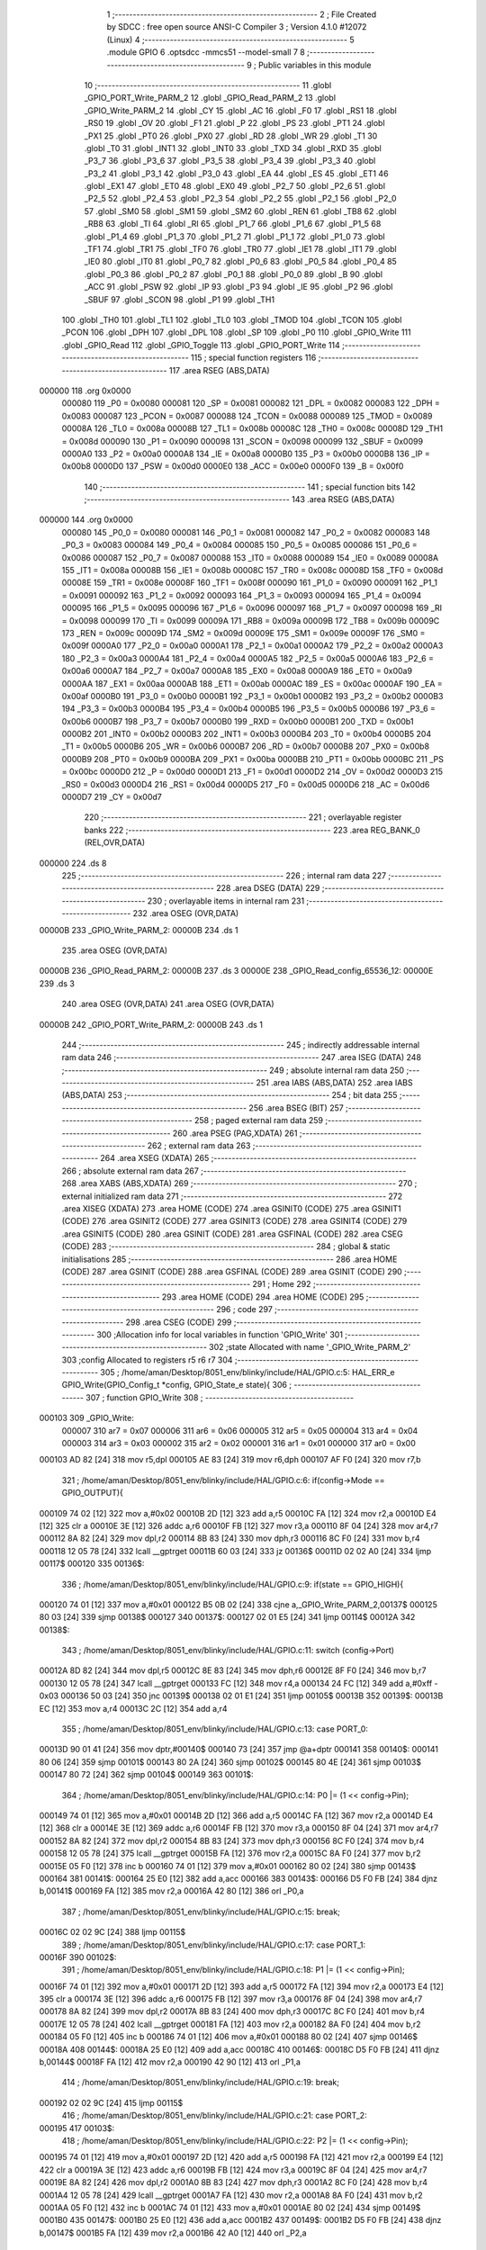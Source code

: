                                       1 ;--------------------------------------------------------
                                      2 ; File Created by SDCC : free open source ANSI-C Compiler
                                      3 ; Version 4.1.0 #12072 (Linux)
                                      4 ;--------------------------------------------------------
                                      5 	.module GPIO
                                      6 	.optsdcc -mmcs51 --model-small
                                      7 	
                                      8 ;--------------------------------------------------------
                                      9 ; Public variables in this module
                                     10 ;--------------------------------------------------------
                                     11 	.globl _GPIO_PORT_Write_PARM_2
                                     12 	.globl _GPIO_Read_PARM_2
                                     13 	.globl _GPIO_Write_PARM_2
                                     14 	.globl _CY
                                     15 	.globl _AC
                                     16 	.globl _F0
                                     17 	.globl _RS1
                                     18 	.globl _RS0
                                     19 	.globl _OV
                                     20 	.globl _F1
                                     21 	.globl _P
                                     22 	.globl _PS
                                     23 	.globl _PT1
                                     24 	.globl _PX1
                                     25 	.globl _PT0
                                     26 	.globl _PX0
                                     27 	.globl _RD
                                     28 	.globl _WR
                                     29 	.globl _T1
                                     30 	.globl _T0
                                     31 	.globl _INT1
                                     32 	.globl _INT0
                                     33 	.globl _TXD
                                     34 	.globl _RXD
                                     35 	.globl _P3_7
                                     36 	.globl _P3_6
                                     37 	.globl _P3_5
                                     38 	.globl _P3_4
                                     39 	.globl _P3_3
                                     40 	.globl _P3_2
                                     41 	.globl _P3_1
                                     42 	.globl _P3_0
                                     43 	.globl _EA
                                     44 	.globl _ES
                                     45 	.globl _ET1
                                     46 	.globl _EX1
                                     47 	.globl _ET0
                                     48 	.globl _EX0
                                     49 	.globl _P2_7
                                     50 	.globl _P2_6
                                     51 	.globl _P2_5
                                     52 	.globl _P2_4
                                     53 	.globl _P2_3
                                     54 	.globl _P2_2
                                     55 	.globl _P2_1
                                     56 	.globl _P2_0
                                     57 	.globl _SM0
                                     58 	.globl _SM1
                                     59 	.globl _SM2
                                     60 	.globl _REN
                                     61 	.globl _TB8
                                     62 	.globl _RB8
                                     63 	.globl _TI
                                     64 	.globl _RI
                                     65 	.globl _P1_7
                                     66 	.globl _P1_6
                                     67 	.globl _P1_5
                                     68 	.globl _P1_4
                                     69 	.globl _P1_3
                                     70 	.globl _P1_2
                                     71 	.globl _P1_1
                                     72 	.globl _P1_0
                                     73 	.globl _TF1
                                     74 	.globl _TR1
                                     75 	.globl _TF0
                                     76 	.globl _TR0
                                     77 	.globl _IE1
                                     78 	.globl _IT1
                                     79 	.globl _IE0
                                     80 	.globl _IT0
                                     81 	.globl _P0_7
                                     82 	.globl _P0_6
                                     83 	.globl _P0_5
                                     84 	.globl _P0_4
                                     85 	.globl _P0_3
                                     86 	.globl _P0_2
                                     87 	.globl _P0_1
                                     88 	.globl _P0_0
                                     89 	.globl _B
                                     90 	.globl _ACC
                                     91 	.globl _PSW
                                     92 	.globl _IP
                                     93 	.globl _P3
                                     94 	.globl _IE
                                     95 	.globl _P2
                                     96 	.globl _SBUF
                                     97 	.globl _SCON
                                     98 	.globl _P1
                                     99 	.globl _TH1
                                    100 	.globl _TH0
                                    101 	.globl _TL1
                                    102 	.globl _TL0
                                    103 	.globl _TMOD
                                    104 	.globl _TCON
                                    105 	.globl _PCON
                                    106 	.globl _DPH
                                    107 	.globl _DPL
                                    108 	.globl _SP
                                    109 	.globl _P0
                                    110 	.globl _GPIO_Write
                                    111 	.globl _GPIO_Read
                                    112 	.globl _GPIO_Toggle
                                    113 	.globl _GPIO_PORT_Write
                                    114 ;--------------------------------------------------------
                                    115 ; special function registers
                                    116 ;--------------------------------------------------------
                                    117 	.area RSEG    (ABS,DATA)
      000000                        118 	.org 0x0000
                           000080   119 _P0	=	0x0080
                           000081   120 _SP	=	0x0081
                           000082   121 _DPL	=	0x0082
                           000083   122 _DPH	=	0x0083
                           000087   123 _PCON	=	0x0087
                           000088   124 _TCON	=	0x0088
                           000089   125 _TMOD	=	0x0089
                           00008A   126 _TL0	=	0x008a
                           00008B   127 _TL1	=	0x008b
                           00008C   128 _TH0	=	0x008c
                           00008D   129 _TH1	=	0x008d
                           000090   130 _P1	=	0x0090
                           000098   131 _SCON	=	0x0098
                           000099   132 _SBUF	=	0x0099
                           0000A0   133 _P2	=	0x00a0
                           0000A8   134 _IE	=	0x00a8
                           0000B0   135 _P3	=	0x00b0
                           0000B8   136 _IP	=	0x00b8
                           0000D0   137 _PSW	=	0x00d0
                           0000E0   138 _ACC	=	0x00e0
                           0000F0   139 _B	=	0x00f0
                                    140 ;--------------------------------------------------------
                                    141 ; special function bits
                                    142 ;--------------------------------------------------------
                                    143 	.area RSEG    (ABS,DATA)
      000000                        144 	.org 0x0000
                           000080   145 _P0_0	=	0x0080
                           000081   146 _P0_1	=	0x0081
                           000082   147 _P0_2	=	0x0082
                           000083   148 _P0_3	=	0x0083
                           000084   149 _P0_4	=	0x0084
                           000085   150 _P0_5	=	0x0085
                           000086   151 _P0_6	=	0x0086
                           000087   152 _P0_7	=	0x0087
                           000088   153 _IT0	=	0x0088
                           000089   154 _IE0	=	0x0089
                           00008A   155 _IT1	=	0x008a
                           00008B   156 _IE1	=	0x008b
                           00008C   157 _TR0	=	0x008c
                           00008D   158 _TF0	=	0x008d
                           00008E   159 _TR1	=	0x008e
                           00008F   160 _TF1	=	0x008f
                           000090   161 _P1_0	=	0x0090
                           000091   162 _P1_1	=	0x0091
                           000092   163 _P1_2	=	0x0092
                           000093   164 _P1_3	=	0x0093
                           000094   165 _P1_4	=	0x0094
                           000095   166 _P1_5	=	0x0095
                           000096   167 _P1_6	=	0x0096
                           000097   168 _P1_7	=	0x0097
                           000098   169 _RI	=	0x0098
                           000099   170 _TI	=	0x0099
                           00009A   171 _RB8	=	0x009a
                           00009B   172 _TB8	=	0x009b
                           00009C   173 _REN	=	0x009c
                           00009D   174 _SM2	=	0x009d
                           00009E   175 _SM1	=	0x009e
                           00009F   176 _SM0	=	0x009f
                           0000A0   177 _P2_0	=	0x00a0
                           0000A1   178 _P2_1	=	0x00a1
                           0000A2   179 _P2_2	=	0x00a2
                           0000A3   180 _P2_3	=	0x00a3
                           0000A4   181 _P2_4	=	0x00a4
                           0000A5   182 _P2_5	=	0x00a5
                           0000A6   183 _P2_6	=	0x00a6
                           0000A7   184 _P2_7	=	0x00a7
                           0000A8   185 _EX0	=	0x00a8
                           0000A9   186 _ET0	=	0x00a9
                           0000AA   187 _EX1	=	0x00aa
                           0000AB   188 _ET1	=	0x00ab
                           0000AC   189 _ES	=	0x00ac
                           0000AF   190 _EA	=	0x00af
                           0000B0   191 _P3_0	=	0x00b0
                           0000B1   192 _P3_1	=	0x00b1
                           0000B2   193 _P3_2	=	0x00b2
                           0000B3   194 _P3_3	=	0x00b3
                           0000B4   195 _P3_4	=	0x00b4
                           0000B5   196 _P3_5	=	0x00b5
                           0000B6   197 _P3_6	=	0x00b6
                           0000B7   198 _P3_7	=	0x00b7
                           0000B0   199 _RXD	=	0x00b0
                           0000B1   200 _TXD	=	0x00b1
                           0000B2   201 _INT0	=	0x00b2
                           0000B3   202 _INT1	=	0x00b3
                           0000B4   203 _T0	=	0x00b4
                           0000B5   204 _T1	=	0x00b5
                           0000B6   205 _WR	=	0x00b6
                           0000B7   206 _RD	=	0x00b7
                           0000B8   207 _PX0	=	0x00b8
                           0000B9   208 _PT0	=	0x00b9
                           0000BA   209 _PX1	=	0x00ba
                           0000BB   210 _PT1	=	0x00bb
                           0000BC   211 _PS	=	0x00bc
                           0000D0   212 _P	=	0x00d0
                           0000D1   213 _F1	=	0x00d1
                           0000D2   214 _OV	=	0x00d2
                           0000D3   215 _RS0	=	0x00d3
                           0000D4   216 _RS1	=	0x00d4
                           0000D5   217 _F0	=	0x00d5
                           0000D6   218 _AC	=	0x00d6
                           0000D7   219 _CY	=	0x00d7
                                    220 ;--------------------------------------------------------
                                    221 ; overlayable register banks
                                    222 ;--------------------------------------------------------
                                    223 	.area REG_BANK_0	(REL,OVR,DATA)
      000000                        224 	.ds 8
                                    225 ;--------------------------------------------------------
                                    226 ; internal ram data
                                    227 ;--------------------------------------------------------
                                    228 	.area DSEG    (DATA)
                                    229 ;--------------------------------------------------------
                                    230 ; overlayable items in internal ram 
                                    231 ;--------------------------------------------------------
                                    232 	.area	OSEG    (OVR,DATA)
      00000B                        233 _GPIO_Write_PARM_2:
      00000B                        234 	.ds 1
                                    235 	.area	OSEG    (OVR,DATA)
      00000B                        236 _GPIO_Read_PARM_2:
      00000B                        237 	.ds 3
      00000E                        238 _GPIO_Read_config_65536_12:
      00000E                        239 	.ds 3
                                    240 	.area	OSEG    (OVR,DATA)
                                    241 	.area	OSEG    (OVR,DATA)
      00000B                        242 _GPIO_PORT_Write_PARM_2:
      00000B                        243 	.ds 1
                                    244 ;--------------------------------------------------------
                                    245 ; indirectly addressable internal ram data
                                    246 ;--------------------------------------------------------
                                    247 	.area ISEG    (DATA)
                                    248 ;--------------------------------------------------------
                                    249 ; absolute internal ram data
                                    250 ;--------------------------------------------------------
                                    251 	.area IABS    (ABS,DATA)
                                    252 	.area IABS    (ABS,DATA)
                                    253 ;--------------------------------------------------------
                                    254 ; bit data
                                    255 ;--------------------------------------------------------
                                    256 	.area BSEG    (BIT)
                                    257 ;--------------------------------------------------------
                                    258 ; paged external ram data
                                    259 ;--------------------------------------------------------
                                    260 	.area PSEG    (PAG,XDATA)
                                    261 ;--------------------------------------------------------
                                    262 ; external ram data
                                    263 ;--------------------------------------------------------
                                    264 	.area XSEG    (XDATA)
                                    265 ;--------------------------------------------------------
                                    266 ; absolute external ram data
                                    267 ;--------------------------------------------------------
                                    268 	.area XABS    (ABS,XDATA)
                                    269 ;--------------------------------------------------------
                                    270 ; external initialized ram data
                                    271 ;--------------------------------------------------------
                                    272 	.area XISEG   (XDATA)
                                    273 	.area HOME    (CODE)
                                    274 	.area GSINIT0 (CODE)
                                    275 	.area GSINIT1 (CODE)
                                    276 	.area GSINIT2 (CODE)
                                    277 	.area GSINIT3 (CODE)
                                    278 	.area GSINIT4 (CODE)
                                    279 	.area GSINIT5 (CODE)
                                    280 	.area GSINIT  (CODE)
                                    281 	.area GSFINAL (CODE)
                                    282 	.area CSEG    (CODE)
                                    283 ;--------------------------------------------------------
                                    284 ; global & static initialisations
                                    285 ;--------------------------------------------------------
                                    286 	.area HOME    (CODE)
                                    287 	.area GSINIT  (CODE)
                                    288 	.area GSFINAL (CODE)
                                    289 	.area GSINIT  (CODE)
                                    290 ;--------------------------------------------------------
                                    291 ; Home
                                    292 ;--------------------------------------------------------
                                    293 	.area HOME    (CODE)
                                    294 	.area HOME    (CODE)
                                    295 ;--------------------------------------------------------
                                    296 ; code
                                    297 ;--------------------------------------------------------
                                    298 	.area CSEG    (CODE)
                                    299 ;------------------------------------------------------------
                                    300 ;Allocation info for local variables in function 'GPIO_Write'
                                    301 ;------------------------------------------------------------
                                    302 ;state                     Allocated with name '_GPIO_Write_PARM_2'
                                    303 ;config                    Allocated to registers r5 r6 r7 
                                    304 ;------------------------------------------------------------
                                    305 ;	/home/aman/Desktop/8051_env/blinky/include/HAL/GPIO.c:5: HAL_ERR_e GPIO_Write(GPIO_Config_t *config, GPIO_State_e state){
                                    306 ;	-----------------------------------------
                                    307 ;	 function GPIO_Write
                                    308 ;	-----------------------------------------
      000103                        309 _GPIO_Write:
                           000007   310 	ar7 = 0x07
                           000006   311 	ar6 = 0x06
                           000005   312 	ar5 = 0x05
                           000004   313 	ar4 = 0x04
                           000003   314 	ar3 = 0x03
                           000002   315 	ar2 = 0x02
                           000001   316 	ar1 = 0x01
                           000000   317 	ar0 = 0x00
      000103 AD 82            [24]  318 	mov	r5,dpl
      000105 AE 83            [24]  319 	mov	r6,dph
      000107 AF F0            [24]  320 	mov	r7,b
                                    321 ;	/home/aman/Desktop/8051_env/blinky/include/HAL/GPIO.c:6: if(config->Mode == GPIO_OUTPUT){
      000109 74 02            [12]  322 	mov	a,#0x02
      00010B 2D               [12]  323 	add	a,r5
      00010C FA               [12]  324 	mov	r2,a
      00010D E4               [12]  325 	clr	a
      00010E 3E               [12]  326 	addc	a,r6
      00010F FB               [12]  327 	mov	r3,a
      000110 8F 04            [24]  328 	mov	ar4,r7
      000112 8A 82            [24]  329 	mov	dpl,r2
      000114 8B 83            [24]  330 	mov	dph,r3
      000116 8C F0            [24]  331 	mov	b,r4
      000118 12 05 78         [24]  332 	lcall	__gptrget
      00011B 60 03            [24]  333 	jz	00136$
      00011D 02 02 A0         [24]  334 	ljmp	00117$
      000120                        335 00136$:
                                    336 ;	/home/aman/Desktop/8051_env/blinky/include/HAL/GPIO.c:9: if(state == GPIO_HIGH){
      000120 74 01            [12]  337 	mov	a,#0x01
      000122 B5 0B 02         [24]  338 	cjne	a,_GPIO_Write_PARM_2,00137$
      000125 80 03            [24]  339 	sjmp	00138$
      000127                        340 00137$:
      000127 02 01 E5         [24]  341 	ljmp	00114$
      00012A                        342 00138$:
                                    343 ;	/home/aman/Desktop/8051_env/blinky/include/HAL/GPIO.c:11: switch (config->Port)
      00012A 8D 82            [24]  344 	mov	dpl,r5
      00012C 8E 83            [24]  345 	mov	dph,r6
      00012E 8F F0            [24]  346 	mov	b,r7
      000130 12 05 78         [24]  347 	lcall	__gptrget
      000133 FC               [12]  348 	mov  r4,a
      000134 24 FC            [12]  349 	add	a,#0xff - 0x03
      000136 50 03            [24]  350 	jnc	00139$
      000138 02 01 E1         [24]  351 	ljmp	00105$
      00013B                        352 00139$:
      00013B EC               [12]  353 	mov	a,r4
      00013C 2C               [12]  354 	add	a,r4
                                    355 ;	/home/aman/Desktop/8051_env/blinky/include/HAL/GPIO.c:13: case PORT_0:
      00013D 90 01 41         [24]  356 	mov	dptr,#00140$
      000140 73               [24]  357 	jmp	@a+dptr
      000141                        358 00140$:
      000141 80 06            [24]  359 	sjmp	00101$
      000143 80 2A            [24]  360 	sjmp	00102$
      000145 80 4E            [24]  361 	sjmp	00103$
      000147 80 72            [24]  362 	sjmp	00104$
      000149                        363 00101$:
                                    364 ;	/home/aman/Desktop/8051_env/blinky/include/HAL/GPIO.c:14: P0 |= (1 << config->Pin);
      000149 74 01            [12]  365 	mov	a,#0x01
      00014B 2D               [12]  366 	add	a,r5
      00014C FA               [12]  367 	mov	r2,a
      00014D E4               [12]  368 	clr	a
      00014E 3E               [12]  369 	addc	a,r6
      00014F FB               [12]  370 	mov	r3,a
      000150 8F 04            [24]  371 	mov	ar4,r7
      000152 8A 82            [24]  372 	mov	dpl,r2
      000154 8B 83            [24]  373 	mov	dph,r3
      000156 8C F0            [24]  374 	mov	b,r4
      000158 12 05 78         [24]  375 	lcall	__gptrget
      00015B FA               [12]  376 	mov	r2,a
      00015C 8A F0            [24]  377 	mov	b,r2
      00015E 05 F0            [12]  378 	inc	b
      000160 74 01            [12]  379 	mov	a,#0x01
      000162 80 02            [24]  380 	sjmp	00143$
      000164                        381 00141$:
      000164 25 E0            [12]  382 	add	a,acc
      000166                        383 00143$:
      000166 D5 F0 FB         [24]  384 	djnz	b,00141$
      000169 FA               [12]  385 	mov	r2,a
      00016A 42 80            [12]  386 	orl	_P0,a
                                    387 ;	/home/aman/Desktop/8051_env/blinky/include/HAL/GPIO.c:15: break;
      00016C 02 02 9C         [24]  388 	ljmp	00115$
                                    389 ;	/home/aman/Desktop/8051_env/blinky/include/HAL/GPIO.c:17: case PORT_1:
      00016F                        390 00102$:
                                    391 ;	/home/aman/Desktop/8051_env/blinky/include/HAL/GPIO.c:18: P1 |= (1 << config->Pin);
      00016F 74 01            [12]  392 	mov	a,#0x01
      000171 2D               [12]  393 	add	a,r5
      000172 FA               [12]  394 	mov	r2,a
      000173 E4               [12]  395 	clr	a
      000174 3E               [12]  396 	addc	a,r6
      000175 FB               [12]  397 	mov	r3,a
      000176 8F 04            [24]  398 	mov	ar4,r7
      000178 8A 82            [24]  399 	mov	dpl,r2
      00017A 8B 83            [24]  400 	mov	dph,r3
      00017C 8C F0            [24]  401 	mov	b,r4
      00017E 12 05 78         [24]  402 	lcall	__gptrget
      000181 FA               [12]  403 	mov	r2,a
      000182 8A F0            [24]  404 	mov	b,r2
      000184 05 F0            [12]  405 	inc	b
      000186 74 01            [12]  406 	mov	a,#0x01
      000188 80 02            [24]  407 	sjmp	00146$
      00018A                        408 00144$:
      00018A 25 E0            [12]  409 	add	a,acc
      00018C                        410 00146$:
      00018C D5 F0 FB         [24]  411 	djnz	b,00144$
      00018F FA               [12]  412 	mov	r2,a
      000190 42 90            [12]  413 	orl	_P1,a
                                    414 ;	/home/aman/Desktop/8051_env/blinky/include/HAL/GPIO.c:19: break;
      000192 02 02 9C         [24]  415 	ljmp	00115$
                                    416 ;	/home/aman/Desktop/8051_env/blinky/include/HAL/GPIO.c:21: case PORT_2:
      000195                        417 00103$:
                                    418 ;	/home/aman/Desktop/8051_env/blinky/include/HAL/GPIO.c:22: P2 |= (1 << config->Pin);
      000195 74 01            [12]  419 	mov	a,#0x01
      000197 2D               [12]  420 	add	a,r5
      000198 FA               [12]  421 	mov	r2,a
      000199 E4               [12]  422 	clr	a
      00019A 3E               [12]  423 	addc	a,r6
      00019B FB               [12]  424 	mov	r3,a
      00019C 8F 04            [24]  425 	mov	ar4,r7
      00019E 8A 82            [24]  426 	mov	dpl,r2
      0001A0 8B 83            [24]  427 	mov	dph,r3
      0001A2 8C F0            [24]  428 	mov	b,r4
      0001A4 12 05 78         [24]  429 	lcall	__gptrget
      0001A7 FA               [12]  430 	mov	r2,a
      0001A8 8A F0            [24]  431 	mov	b,r2
      0001AA 05 F0            [12]  432 	inc	b
      0001AC 74 01            [12]  433 	mov	a,#0x01
      0001AE 80 02            [24]  434 	sjmp	00149$
      0001B0                        435 00147$:
      0001B0 25 E0            [12]  436 	add	a,acc
      0001B2                        437 00149$:
      0001B2 D5 F0 FB         [24]  438 	djnz	b,00147$
      0001B5 FA               [12]  439 	mov	r2,a
      0001B6 42 A0            [12]  440 	orl	_P2,a
                                    441 ;	/home/aman/Desktop/8051_env/blinky/include/HAL/GPIO.c:23: break;
      0001B8 02 02 9C         [24]  442 	ljmp	00115$
                                    443 ;	/home/aman/Desktop/8051_env/blinky/include/HAL/GPIO.c:25: case PORT_3:
      0001BB                        444 00104$:
                                    445 ;	/home/aman/Desktop/8051_env/blinky/include/HAL/GPIO.c:26: P3 |= (1 << config->Pin);
      0001BB 74 01            [12]  446 	mov	a,#0x01
      0001BD 2D               [12]  447 	add	a,r5
      0001BE FA               [12]  448 	mov	r2,a
      0001BF E4               [12]  449 	clr	a
      0001C0 3E               [12]  450 	addc	a,r6
      0001C1 FB               [12]  451 	mov	r3,a
      0001C2 8F 04            [24]  452 	mov	ar4,r7
      0001C4 8A 82            [24]  453 	mov	dpl,r2
      0001C6 8B 83            [24]  454 	mov	dph,r3
      0001C8 8C F0            [24]  455 	mov	b,r4
      0001CA 12 05 78         [24]  456 	lcall	__gptrget
      0001CD FA               [12]  457 	mov	r2,a
      0001CE 8A F0            [24]  458 	mov	b,r2
      0001D0 05 F0            [12]  459 	inc	b
      0001D2 74 01            [12]  460 	mov	a,#0x01
      0001D4 80 02            [24]  461 	sjmp	00152$
      0001D6                        462 00150$:
      0001D6 25 E0            [12]  463 	add	a,acc
      0001D8                        464 00152$:
      0001D8 D5 F0 FB         [24]  465 	djnz	b,00150$
      0001DB FA               [12]  466 	mov	r2,a
      0001DC 42 B0            [12]  467 	orl	_P3,a
                                    468 ;	/home/aman/Desktop/8051_env/blinky/include/HAL/GPIO.c:27: break;
      0001DE 02 02 9C         [24]  469 	ljmp	00115$
                                    470 ;	/home/aman/Desktop/8051_env/blinky/include/HAL/GPIO.c:29: default:
      0001E1                        471 00105$:
                                    472 ;	/home/aman/Desktop/8051_env/blinky/include/HAL/GPIO.c:30: return HAL_GPIO_CONFIG_MISMATCH;
      0001E1 75 82 01         [24]  473 	mov	dpl,#0x01
      0001E4 22               [24]  474 	ret
                                    475 ;	/home/aman/Desktop/8051_env/blinky/include/HAL/GPIO.c:32: }
      0001E5                        476 00114$:
                                    477 ;	/home/aman/Desktop/8051_env/blinky/include/HAL/GPIO.c:34: switch (config->Port)
      0001E5 8D 82            [24]  478 	mov	dpl,r5
      0001E7 8E 83            [24]  479 	mov	dph,r6
      0001E9 8F F0            [24]  480 	mov	b,r7
      0001EB 12 05 78         [24]  481 	lcall	__gptrget
      0001EE FC               [12]  482 	mov  r4,a
      0001EF 24 FC            [12]  483 	add	a,#0xff - 0x03
      0001F1 50 03            [24]  484 	jnc	00153$
      0001F3 02 02 98         [24]  485 	ljmp	00111$
      0001F6                        486 00153$:
      0001F6 EC               [12]  487 	mov	a,r4
      0001F7 2C               [12]  488 	add	a,r4
                                    489 ;	/home/aman/Desktop/8051_env/blinky/include/HAL/GPIO.c:36: case PORT_0:
      0001F8 90 01 FC         [24]  490 	mov	dptr,#00154$
      0001FB 73               [24]  491 	jmp	@a+dptr
      0001FC                        492 00154$:
      0001FC 80 06            [24]  493 	sjmp	00107$
      0001FE 80 2A            [24]  494 	sjmp	00108$
      000200 80 4E            [24]  495 	sjmp	00109$
      000202 80 72            [24]  496 	sjmp	00110$
      000204                        497 00107$:
                                    498 ;	/home/aman/Desktop/8051_env/blinky/include/HAL/GPIO.c:37: P0 &= ~(1 << config->Pin);
      000204 74 01            [12]  499 	mov	a,#0x01
      000206 2D               [12]  500 	add	a,r5
      000207 FA               [12]  501 	mov	r2,a
      000208 E4               [12]  502 	clr	a
      000209 3E               [12]  503 	addc	a,r6
      00020A FB               [12]  504 	mov	r3,a
      00020B 8F 04            [24]  505 	mov	ar4,r7
      00020D 8A 82            [24]  506 	mov	dpl,r2
      00020F 8B 83            [24]  507 	mov	dph,r3
      000211 8C F0            [24]  508 	mov	b,r4
      000213 12 05 78         [24]  509 	lcall	__gptrget
      000216 FA               [12]  510 	mov	r2,a
      000217 8A F0            [24]  511 	mov	b,r2
      000219 05 F0            [12]  512 	inc	b
      00021B 74 01            [12]  513 	mov	a,#0x01
      00021D 80 02            [24]  514 	sjmp	00157$
      00021F                        515 00155$:
      00021F 25 E0            [12]  516 	add	a,acc
      000221                        517 00157$:
      000221 D5 F0 FB         [24]  518 	djnz	b,00155$
      000224 F4               [12]  519 	cpl	a
      000225 FA               [12]  520 	mov	r2,a
      000226 52 80            [12]  521 	anl	_P0,a
                                    522 ;	/home/aman/Desktop/8051_env/blinky/include/HAL/GPIO.c:38: break;
                                    523 ;	/home/aman/Desktop/8051_env/blinky/include/HAL/GPIO.c:40: case PORT_1:
      000228 80 72            [24]  524 	sjmp	00115$
      00022A                        525 00108$:
                                    526 ;	/home/aman/Desktop/8051_env/blinky/include/HAL/GPIO.c:41: P1 &= ~(1 << config->Pin);
      00022A 74 01            [12]  527 	mov	a,#0x01
      00022C 2D               [12]  528 	add	a,r5
      00022D FA               [12]  529 	mov	r2,a
      00022E E4               [12]  530 	clr	a
      00022F 3E               [12]  531 	addc	a,r6
      000230 FB               [12]  532 	mov	r3,a
      000231 8F 04            [24]  533 	mov	ar4,r7
      000233 8A 82            [24]  534 	mov	dpl,r2
      000235 8B 83            [24]  535 	mov	dph,r3
      000237 8C F0            [24]  536 	mov	b,r4
      000239 12 05 78         [24]  537 	lcall	__gptrget
      00023C FA               [12]  538 	mov	r2,a
      00023D 8A F0            [24]  539 	mov	b,r2
      00023F 05 F0            [12]  540 	inc	b
      000241 74 01            [12]  541 	mov	a,#0x01
      000243 80 02            [24]  542 	sjmp	00160$
      000245                        543 00158$:
      000245 25 E0            [12]  544 	add	a,acc
      000247                        545 00160$:
      000247 D5 F0 FB         [24]  546 	djnz	b,00158$
      00024A F4               [12]  547 	cpl	a
      00024B FA               [12]  548 	mov	r2,a
      00024C 52 90            [12]  549 	anl	_P1,a
                                    550 ;	/home/aman/Desktop/8051_env/blinky/include/HAL/GPIO.c:42: break;
                                    551 ;	/home/aman/Desktop/8051_env/blinky/include/HAL/GPIO.c:44: case PORT_2:
      00024E 80 4C            [24]  552 	sjmp	00115$
      000250                        553 00109$:
                                    554 ;	/home/aman/Desktop/8051_env/blinky/include/HAL/GPIO.c:45: P2 &= ~(1 << config->Pin);
      000250 74 01            [12]  555 	mov	a,#0x01
      000252 2D               [12]  556 	add	a,r5
      000253 FA               [12]  557 	mov	r2,a
      000254 E4               [12]  558 	clr	a
      000255 3E               [12]  559 	addc	a,r6
      000256 FB               [12]  560 	mov	r3,a
      000257 8F 04            [24]  561 	mov	ar4,r7
      000259 8A 82            [24]  562 	mov	dpl,r2
      00025B 8B 83            [24]  563 	mov	dph,r3
      00025D 8C F0            [24]  564 	mov	b,r4
      00025F 12 05 78         [24]  565 	lcall	__gptrget
      000262 FA               [12]  566 	mov	r2,a
      000263 8A F0            [24]  567 	mov	b,r2
      000265 05 F0            [12]  568 	inc	b
      000267 74 01            [12]  569 	mov	a,#0x01
      000269 80 02            [24]  570 	sjmp	00163$
      00026B                        571 00161$:
      00026B 25 E0            [12]  572 	add	a,acc
      00026D                        573 00163$:
      00026D D5 F0 FB         [24]  574 	djnz	b,00161$
      000270 F4               [12]  575 	cpl	a
      000271 FA               [12]  576 	mov	r2,a
      000272 52 A0            [12]  577 	anl	_P2,a
                                    578 ;	/home/aman/Desktop/8051_env/blinky/include/HAL/GPIO.c:46: break;
                                    579 ;	/home/aman/Desktop/8051_env/blinky/include/HAL/GPIO.c:48: case PORT_3:
      000274 80 26            [24]  580 	sjmp	00115$
      000276                        581 00110$:
                                    582 ;	/home/aman/Desktop/8051_env/blinky/include/HAL/GPIO.c:49: P3 &= ~(1 << config->Pin);
      000276 0D               [12]  583 	inc	r5
      000277 BD 00 01         [24]  584 	cjne	r5,#0x00,00164$
      00027A 0E               [12]  585 	inc	r6
      00027B                        586 00164$:
      00027B 8D 82            [24]  587 	mov	dpl,r5
      00027D 8E 83            [24]  588 	mov	dph,r6
      00027F 8F F0            [24]  589 	mov	b,r7
      000281 12 05 78         [24]  590 	lcall	__gptrget
      000284 FD               [12]  591 	mov	r5,a
      000285 8D F0            [24]  592 	mov	b,r5
      000287 05 F0            [12]  593 	inc	b
      000289 74 01            [12]  594 	mov	a,#0x01
      00028B 80 02            [24]  595 	sjmp	00167$
      00028D                        596 00165$:
      00028D 25 E0            [12]  597 	add	a,acc
      00028F                        598 00167$:
      00028F D5 F0 FB         [24]  599 	djnz	b,00165$
      000292 F4               [12]  600 	cpl	a
      000293 FD               [12]  601 	mov	r5,a
      000294 52 B0            [12]  602 	anl	_P3,a
                                    603 ;	/home/aman/Desktop/8051_env/blinky/include/HAL/GPIO.c:50: break;
                                    604 ;	/home/aman/Desktop/8051_env/blinky/include/HAL/GPIO.c:53: default:
      000296 80 04            [24]  605 	sjmp	00115$
      000298                        606 00111$:
                                    607 ;	/home/aman/Desktop/8051_env/blinky/include/HAL/GPIO.c:54: return HAL_GPIO_CONFIG_MISMATCH;
      000298 75 82 01         [24]  608 	mov	dpl,#0x01
                                    609 ;	/home/aman/Desktop/8051_env/blinky/include/HAL/GPIO.c:56: }
      00029B 22               [24]  610 	ret
      00029C                        611 00115$:
                                    612 ;	/home/aman/Desktop/8051_env/blinky/include/HAL/GPIO.c:58: return HAL_OK;
      00029C 75 82 00         [24]  613 	mov	dpl,#0x00
      00029F 22               [24]  614 	ret
      0002A0                        615 00117$:
                                    616 ;	/home/aman/Desktop/8051_env/blinky/include/HAL/GPIO.c:61: return HAL_GPIO_CONFIG_MISMATCH;
      0002A0 75 82 01         [24]  617 	mov	dpl,#0x01
                                    618 ;	/home/aman/Desktop/8051_env/blinky/include/HAL/GPIO.c:62: }
      0002A3 22               [24]  619 	ret
                                    620 ;------------------------------------------------------------
                                    621 ;Allocation info for local variables in function 'GPIO_Read'
                                    622 ;------------------------------------------------------------
                                    623 ;state                     Allocated with name '_GPIO_Read_PARM_2'
                                    624 ;config                    Allocated with name '_GPIO_Read_config_65536_12'
                                    625 ;------------------------------------------------------------
                                    626 ;	/home/aman/Desktop/8051_env/blinky/include/HAL/GPIO.c:65: HAL_ERR_e GPIO_Read(GPIO_Config_t *config, GPIO_State_e *state){
                                    627 ;	-----------------------------------------
                                    628 ;	 function GPIO_Read
                                    629 ;	-----------------------------------------
      0002A4                        630 _GPIO_Read:
      0002A4 85 82 0E         [24]  631 	mov	_GPIO_Read_config_65536_12,dpl
      0002A7 85 83 0F         [24]  632 	mov	(_GPIO_Read_config_65536_12 + 1),dph
      0002AA 85 F0 10         [24]  633 	mov	(_GPIO_Read_config_65536_12 + 2),b
                                    634 ;	/home/aman/Desktop/8051_env/blinky/include/HAL/GPIO.c:66: if(config->Mode == GPIO_INPUT || config->Mode == GPIO_INPUT_PULLUP){
      0002AD 74 02            [12]  635 	mov	a,#0x02
      0002AF 25 0E            [12]  636 	add	a,_GPIO_Read_config_65536_12
      0002B1 FA               [12]  637 	mov	r2,a
      0002B2 E4               [12]  638 	clr	a
      0002B3 35 0F            [12]  639 	addc	a,(_GPIO_Read_config_65536_12 + 1)
      0002B5 FB               [12]  640 	mov	r3,a
      0002B6 AC 10            [24]  641 	mov	r4,(_GPIO_Read_config_65536_12 + 2)
      0002B8 8A 82            [24]  642 	mov	dpl,r2
      0002BA 8B 83            [24]  643 	mov	dph,r3
      0002BC 8C F0            [24]  644 	mov	b,r4
      0002BE 12 05 78         [24]  645 	lcall	__gptrget
      0002C1 FC               [12]  646 	mov	r4,a
      0002C2 BC 01 02         [24]  647 	cjne	r4,#0x01,00144$
      0002C5 80 08            [24]  648 	sjmp	00107$
      0002C7                        649 00144$:
      0002C7 BC 02 02         [24]  650 	cjne	r4,#0x02,00145$
      0002CA 80 03            [24]  651 	sjmp	00146$
      0002CC                        652 00145$:
      0002CC 02 04 48         [24]  653 	ljmp	00108$
      0002CF                        654 00146$:
      0002CF                        655 00107$:
                                    656 ;	/home/aman/Desktop/8051_env/blinky/include/HAL/GPIO.c:67: switch(config->Port){
      0002CF 85 0E 82         [24]  657 	mov	dpl,_GPIO_Read_config_65536_12
      0002D2 85 0F 83         [24]  658 	mov	dph,(_GPIO_Read_config_65536_12 + 1)
      0002D5 85 10 F0         [24]  659 	mov	b,(_GPIO_Read_config_65536_12 + 2)
      0002D8 12 05 78         [24]  660 	lcall	__gptrget
      0002DB FC               [12]  661 	mov  r4,a
      0002DC 24 FC            [12]  662 	add	a,#0xff - 0x03
      0002DE 50 03            [24]  663 	jnc	00147$
      0002E0 02 04 40         [24]  664 	ljmp	00105$
      0002E3                        665 00147$:
      0002E3 EC               [12]  666 	mov	a,r4
      0002E4 2C               [12]  667 	add	a,r4
      0002E5 2C               [12]  668 	add	a,r4
      0002E6 90 02 EA         [24]  669 	mov	dptr,#00148$
      0002E9 73               [24]  670 	jmp	@a+dptr
      0002EA                        671 00148$:
      0002EA 02 02 F6         [24]  672 	ljmp	00101$
      0002ED 02 03 49         [24]  673 	ljmp	00102$
      0002F0 02 03 9C         [24]  674 	ljmp	00103$
      0002F3 02 03 EE         [24]  675 	ljmp	00104$
                                    676 ;	/home/aman/Desktop/8051_env/blinky/include/HAL/GPIO.c:68: case PORT_0: *state = (P0 & (1 << config->Pin)) ? GPIO_HIGH : GPIO_LOW; break;
      0002F6                        677 00101$:
      0002F6 AA 0B            [24]  678 	mov	r2,_GPIO_Read_PARM_2
      0002F8 AB 0C            [24]  679 	mov	r3,(_GPIO_Read_PARM_2 + 1)
      0002FA AC 0D            [24]  680 	mov	r4,(_GPIO_Read_PARM_2 + 2)
      0002FC 74 01            [12]  681 	mov	a,#0x01
      0002FE 25 0E            [12]  682 	add	a,_GPIO_Read_config_65536_12
      000300 F8               [12]  683 	mov	r0,a
      000301 E4               [12]  684 	clr	a
      000302 35 0F            [12]  685 	addc	a,(_GPIO_Read_config_65536_12 + 1)
      000304 F9               [12]  686 	mov	r1,a
      000305 AF 10            [24]  687 	mov	r7,(_GPIO_Read_config_65536_12 + 2)
      000307 88 82            [24]  688 	mov	dpl,r0
      000309 89 83            [24]  689 	mov	dph,r1
      00030B 8F F0            [24]  690 	mov	b,r7
      00030D 12 05 78         [24]  691 	lcall	__gptrget
      000310 F8               [12]  692 	mov	r0,a
      000311 88 F0            [24]  693 	mov	b,r0
      000313 05 F0            [12]  694 	inc	b
      000315 78 01            [12]  695 	mov	r0,#0x01
      000317 7F 00            [12]  696 	mov	r7,#0x00
      000319 80 06            [24]  697 	sjmp	00150$
      00031B                        698 00149$:
      00031B E8               [12]  699 	mov	a,r0
      00031C 28               [12]  700 	add	a,r0
      00031D F8               [12]  701 	mov	r0,a
      00031E EF               [12]  702 	mov	a,r7
      00031F 33               [12]  703 	rlc	a
      000320 FF               [12]  704 	mov	r7,a
      000321                        705 00150$:
      000321 D5 F0 F7         [24]  706 	djnz	b,00149$
      000324 AD 80            [24]  707 	mov	r5,_P0
      000326 7E 00            [12]  708 	mov	r6,#0x00
      000328 ED               [12]  709 	mov	a,r5
      000329 52 00            [12]  710 	anl	ar0,a
      00032B EE               [12]  711 	mov	a,r6
      00032C 52 07            [12]  712 	anl	ar7,a
      00032E E8               [12]  713 	mov	a,r0
      00032F 4F               [12]  714 	orl	a,r7
      000330 60 06            [24]  715 	jz	00112$
      000332 7E 01            [12]  716 	mov	r6,#0x01
      000334 7F 00            [12]  717 	mov	r7,#0x00
      000336 80 04            [24]  718 	sjmp	00113$
      000338                        719 00112$:
      000338 7E 00            [12]  720 	mov	r6,#0x00
      00033A 7F 00            [12]  721 	mov	r7,#0x00
      00033C                        722 00113$:
      00033C 8A 82            [24]  723 	mov	dpl,r2
      00033E 8B 83            [24]  724 	mov	dph,r3
      000340 8C F0            [24]  725 	mov	b,r4
      000342 EE               [12]  726 	mov	a,r6
      000343 12 05 5D         [24]  727 	lcall	__gptrput
      000346 02 04 44         [24]  728 	ljmp	00106$
                                    729 ;	/home/aman/Desktop/8051_env/blinky/include/HAL/GPIO.c:69: case PORT_1: *state = (P1 & (1 << config->Pin)) ? GPIO_HIGH : GPIO_LOW; break;
      000349                        730 00102$:
      000349 AD 0B            [24]  731 	mov	r5,_GPIO_Read_PARM_2
      00034B AE 0C            [24]  732 	mov	r6,(_GPIO_Read_PARM_2 + 1)
      00034D AF 0D            [24]  733 	mov	r7,(_GPIO_Read_PARM_2 + 2)
      00034F 74 01            [12]  734 	mov	a,#0x01
      000351 25 0E            [12]  735 	add	a,_GPIO_Read_config_65536_12
      000353 FA               [12]  736 	mov	r2,a
      000354 E4               [12]  737 	clr	a
      000355 35 0F            [12]  738 	addc	a,(_GPIO_Read_config_65536_12 + 1)
      000357 FB               [12]  739 	mov	r3,a
      000358 AC 10            [24]  740 	mov	r4,(_GPIO_Read_config_65536_12 + 2)
      00035A 8A 82            [24]  741 	mov	dpl,r2
      00035C 8B 83            [24]  742 	mov	dph,r3
      00035E 8C F0            [24]  743 	mov	b,r4
      000360 12 05 78         [24]  744 	lcall	__gptrget
      000363 FA               [12]  745 	mov	r2,a
      000364 8A F0            [24]  746 	mov	b,r2
      000366 05 F0            [12]  747 	inc	b
      000368 7A 01            [12]  748 	mov	r2,#0x01
      00036A 7C 00            [12]  749 	mov	r4,#0x00
      00036C 80 06            [24]  750 	sjmp	00153$
      00036E                        751 00152$:
      00036E EA               [12]  752 	mov	a,r2
      00036F 2A               [12]  753 	add	a,r2
      000370 FA               [12]  754 	mov	r2,a
      000371 EC               [12]  755 	mov	a,r4
      000372 33               [12]  756 	rlc	a
      000373 FC               [12]  757 	mov	r4,a
      000374                        758 00153$:
      000374 D5 F0 F7         [24]  759 	djnz	b,00152$
      000377 A9 90            [24]  760 	mov	r1,_P1
      000379 7B 00            [12]  761 	mov	r3,#0x00
      00037B E9               [12]  762 	mov	a,r1
      00037C 52 02            [12]  763 	anl	ar2,a
      00037E EB               [12]  764 	mov	a,r3
      00037F 52 04            [12]  765 	anl	ar4,a
      000381 EA               [12]  766 	mov	a,r2
      000382 4C               [12]  767 	orl	a,r4
      000383 60 06            [24]  768 	jz	00114$
      000385 7B 01            [12]  769 	mov	r3,#0x01
      000387 7C 00            [12]  770 	mov	r4,#0x00
      000389 80 04            [24]  771 	sjmp	00115$
      00038B                        772 00114$:
      00038B 7B 00            [12]  773 	mov	r3,#0x00
      00038D 7C 00            [12]  774 	mov	r4,#0x00
      00038F                        775 00115$:
      00038F 8D 82            [24]  776 	mov	dpl,r5
      000391 8E 83            [24]  777 	mov	dph,r6
      000393 8F F0            [24]  778 	mov	b,r7
      000395 EB               [12]  779 	mov	a,r3
      000396 12 05 5D         [24]  780 	lcall	__gptrput
      000399 02 04 44         [24]  781 	ljmp	00106$
                                    782 ;	/home/aman/Desktop/8051_env/blinky/include/HAL/GPIO.c:70: case PORT_2: *state = (P2 & (1 << config->Pin)) ? GPIO_HIGH : GPIO_LOW; break;
      00039C                        783 00103$:
      00039C AD 0B            [24]  784 	mov	r5,_GPIO_Read_PARM_2
      00039E AE 0C            [24]  785 	mov	r6,(_GPIO_Read_PARM_2 + 1)
      0003A0 AF 0D            [24]  786 	mov	r7,(_GPIO_Read_PARM_2 + 2)
      0003A2 74 01            [12]  787 	mov	a,#0x01
      0003A4 25 0E            [12]  788 	add	a,_GPIO_Read_config_65536_12
      0003A6 FA               [12]  789 	mov	r2,a
      0003A7 E4               [12]  790 	clr	a
      0003A8 35 0F            [12]  791 	addc	a,(_GPIO_Read_config_65536_12 + 1)
      0003AA FB               [12]  792 	mov	r3,a
      0003AB AC 10            [24]  793 	mov	r4,(_GPIO_Read_config_65536_12 + 2)
      0003AD 8A 82            [24]  794 	mov	dpl,r2
      0003AF 8B 83            [24]  795 	mov	dph,r3
      0003B1 8C F0            [24]  796 	mov	b,r4
      0003B3 12 05 78         [24]  797 	lcall	__gptrget
      0003B6 FA               [12]  798 	mov	r2,a
      0003B7 8A F0            [24]  799 	mov	b,r2
      0003B9 05 F0            [12]  800 	inc	b
      0003BB 7A 01            [12]  801 	mov	r2,#0x01
      0003BD 7C 00            [12]  802 	mov	r4,#0x00
      0003BF 80 06            [24]  803 	sjmp	00156$
      0003C1                        804 00155$:
      0003C1 EA               [12]  805 	mov	a,r2
      0003C2 2A               [12]  806 	add	a,r2
      0003C3 FA               [12]  807 	mov	r2,a
      0003C4 EC               [12]  808 	mov	a,r4
      0003C5 33               [12]  809 	rlc	a
      0003C6 FC               [12]  810 	mov	r4,a
      0003C7                        811 00156$:
      0003C7 D5 F0 F7         [24]  812 	djnz	b,00155$
      0003CA A9 A0            [24]  813 	mov	r1,_P2
      0003CC 7B 00            [12]  814 	mov	r3,#0x00
      0003CE E9               [12]  815 	mov	a,r1
      0003CF 52 02            [12]  816 	anl	ar2,a
      0003D1 EB               [12]  817 	mov	a,r3
      0003D2 52 04            [12]  818 	anl	ar4,a
      0003D4 EA               [12]  819 	mov	a,r2
      0003D5 4C               [12]  820 	orl	a,r4
      0003D6 60 06            [24]  821 	jz	00116$
      0003D8 7B 01            [12]  822 	mov	r3,#0x01
      0003DA 7C 00            [12]  823 	mov	r4,#0x00
      0003DC 80 04            [24]  824 	sjmp	00117$
      0003DE                        825 00116$:
      0003DE 7B 00            [12]  826 	mov	r3,#0x00
      0003E0 7C 00            [12]  827 	mov	r4,#0x00
      0003E2                        828 00117$:
      0003E2 8D 82            [24]  829 	mov	dpl,r5
      0003E4 8E 83            [24]  830 	mov	dph,r6
      0003E6 8F F0            [24]  831 	mov	b,r7
      0003E8 EB               [12]  832 	mov	a,r3
      0003E9 12 05 5D         [24]  833 	lcall	__gptrput
                                    834 ;	/home/aman/Desktop/8051_env/blinky/include/HAL/GPIO.c:71: case PORT_3: *state = (P3 & (1 << config->Pin)) ? GPIO_HIGH : GPIO_LOW; break;
      0003EC 80 56            [24]  835 	sjmp	00106$
      0003EE                        836 00104$:
      0003EE AD 0B            [24]  837 	mov	r5,_GPIO_Read_PARM_2
      0003F0 AE 0C            [24]  838 	mov	r6,(_GPIO_Read_PARM_2 + 1)
      0003F2 AF 0D            [24]  839 	mov	r7,(_GPIO_Read_PARM_2 + 2)
      0003F4 74 01            [12]  840 	mov	a,#0x01
      0003F6 25 0E            [12]  841 	add	a,_GPIO_Read_config_65536_12
      0003F8 FA               [12]  842 	mov	r2,a
      0003F9 E4               [12]  843 	clr	a
      0003FA 35 0F            [12]  844 	addc	a,(_GPIO_Read_config_65536_12 + 1)
      0003FC FB               [12]  845 	mov	r3,a
      0003FD AC 10            [24]  846 	mov	r4,(_GPIO_Read_config_65536_12 + 2)
      0003FF 8A 82            [24]  847 	mov	dpl,r2
      000401 8B 83            [24]  848 	mov	dph,r3
      000403 8C F0            [24]  849 	mov	b,r4
      000405 12 05 78         [24]  850 	lcall	__gptrget
      000408 FA               [12]  851 	mov	r2,a
      000409 8A F0            [24]  852 	mov	b,r2
      00040B 05 F0            [12]  853 	inc	b
      00040D 7A 01            [12]  854 	mov	r2,#0x01
      00040F 7C 00            [12]  855 	mov	r4,#0x00
      000411 80 06            [24]  856 	sjmp	00159$
      000413                        857 00158$:
      000413 EA               [12]  858 	mov	a,r2
      000414 2A               [12]  859 	add	a,r2
      000415 FA               [12]  860 	mov	r2,a
      000416 EC               [12]  861 	mov	a,r4
      000417 33               [12]  862 	rlc	a
      000418 FC               [12]  863 	mov	r4,a
      000419                        864 00159$:
      000419 D5 F0 F7         [24]  865 	djnz	b,00158$
      00041C A9 B0            [24]  866 	mov	r1,_P3
      00041E 7B 00            [12]  867 	mov	r3,#0x00
      000420 E9               [12]  868 	mov	a,r1
      000421 52 02            [12]  869 	anl	ar2,a
      000423 EB               [12]  870 	mov	a,r3
      000424 52 04            [12]  871 	anl	ar4,a
      000426 EA               [12]  872 	mov	a,r2
      000427 4C               [12]  873 	orl	a,r4
      000428 60 06            [24]  874 	jz	00118$
      00042A 7B 01            [12]  875 	mov	r3,#0x01
      00042C 7C 00            [12]  876 	mov	r4,#0x00
      00042E 80 04            [24]  877 	sjmp	00119$
      000430                        878 00118$:
      000430 7B 00            [12]  879 	mov	r3,#0x00
      000432 7C 00            [12]  880 	mov	r4,#0x00
      000434                        881 00119$:
      000434 8D 82            [24]  882 	mov	dpl,r5
      000436 8E 83            [24]  883 	mov	dph,r6
      000438 8F F0            [24]  884 	mov	b,r7
      00043A EB               [12]  885 	mov	a,r3
      00043B 12 05 5D         [24]  886 	lcall	__gptrput
                                    887 ;	/home/aman/Desktop/8051_env/blinky/include/HAL/GPIO.c:72: default: return HAL_GPIO_CONFIG_MISMATCH;
      00043E 80 04            [24]  888 	sjmp	00106$
      000440                        889 00105$:
      000440 75 82 01         [24]  890 	mov	dpl,#0x01
                                    891 ;	/home/aman/Desktop/8051_env/blinky/include/HAL/GPIO.c:73: }
      000443 22               [24]  892 	ret
      000444                        893 00106$:
                                    894 ;	/home/aman/Desktop/8051_env/blinky/include/HAL/GPIO.c:74: return HAL_OK;
      000444 75 82 00         [24]  895 	mov	dpl,#0x00
      000447 22               [24]  896 	ret
      000448                        897 00108$:
                                    898 ;	/home/aman/Desktop/8051_env/blinky/include/HAL/GPIO.c:76: return HAL_GPIO_CONFIG_MISMATCH;
      000448 75 82 01         [24]  899 	mov	dpl,#0x01
                                    900 ;	/home/aman/Desktop/8051_env/blinky/include/HAL/GPIO.c:77: }
      00044B 22               [24]  901 	ret
                                    902 ;------------------------------------------------------------
                                    903 ;Allocation info for local variables in function 'GPIO_Toggle'
                                    904 ;------------------------------------------------------------
                                    905 ;config                    Allocated to registers r5 r6 r7 
                                    906 ;------------------------------------------------------------
                                    907 ;	/home/aman/Desktop/8051_env/blinky/include/HAL/GPIO.c:80: HAL_ERR_e GPIO_Toggle(GPIO_Config_t *config) {
                                    908 ;	-----------------------------------------
                                    909 ;	 function GPIO_Toggle
                                    910 ;	-----------------------------------------
      00044C                        911 _GPIO_Toggle:
      00044C AD 82            [24]  912 	mov	r5,dpl
      00044E AE 83            [24]  913 	mov	r6,dph
      000450 AF F0            [24]  914 	mov	r7,b
                                    915 ;	/home/aman/Desktop/8051_env/blinky/include/HAL/GPIO.c:81: if(config->Mode != GPIO_OUTPUT) {
      000452 74 02            [12]  916 	mov	a,#0x02
      000454 2D               [12]  917 	add	a,r5
      000455 FA               [12]  918 	mov	r2,a
      000456 E4               [12]  919 	clr	a
      000457 3E               [12]  920 	addc	a,r6
      000458 FB               [12]  921 	mov	r3,a
      000459 8F 04            [24]  922 	mov	ar4,r7
      00045B 8A 82            [24]  923 	mov	dpl,r2
      00045D 8B 83            [24]  924 	mov	dph,r3
      00045F 8C F0            [24]  925 	mov	b,r4
      000461 12 05 78         [24]  926 	lcall	__gptrget
      000464 60 04            [24]  927 	jz	00102$
                                    928 ;	/home/aman/Desktop/8051_env/blinky/include/HAL/GPIO.c:82: return HAL_GPIO_CONFIG_MISMATCH;
      000466 75 82 01         [24]  929 	mov	dpl,#0x01
      000469 22               [24]  930 	ret
      00046A                        931 00102$:
                                    932 ;	/home/aman/Desktop/8051_env/blinky/include/HAL/GPIO.c:85: switch (config->Port) {
      00046A 8D 82            [24]  933 	mov	dpl,r5
      00046C 8E 83            [24]  934 	mov	dph,r6
      00046E 8F F0            [24]  935 	mov	b,r7
      000470 12 05 78         [24]  936 	lcall	__gptrget
      000473 FC               [12]  937 	mov  r4,a
      000474 24 FC            [12]  938 	add	a,#0xff - 0x03
      000476 50 03            [24]  939 	jnc	00120$
      000478 02 05 19         [24]  940 	ljmp	00107$
      00047B                        941 00120$:
      00047B EC               [12]  942 	mov	a,r4
      00047C 2C               [12]  943 	add	a,r4
                                    944 ;	/home/aman/Desktop/8051_env/blinky/include/HAL/GPIO.c:86: case PORT_0:
      00047D 90 04 81         [24]  945 	mov	dptr,#00121$
      000480 73               [24]  946 	jmp	@a+dptr
      000481                        947 00121$:
      000481 80 06            [24]  948 	sjmp	00103$
      000483 80 29            [24]  949 	sjmp	00104$
      000485 80 4C            [24]  950 	sjmp	00105$
      000487 80 6F            [24]  951 	sjmp	00106$
      000489                        952 00103$:
                                    953 ;	/home/aman/Desktop/8051_env/blinky/include/HAL/GPIO.c:87: P0 ^= (1 << config->Pin);
      000489 74 01            [12]  954 	mov	a,#0x01
      00048B 2D               [12]  955 	add	a,r5
      00048C FA               [12]  956 	mov	r2,a
      00048D E4               [12]  957 	clr	a
      00048E 3E               [12]  958 	addc	a,r6
      00048F FB               [12]  959 	mov	r3,a
      000490 8F 04            [24]  960 	mov	ar4,r7
      000492 8A 82            [24]  961 	mov	dpl,r2
      000494 8B 83            [24]  962 	mov	dph,r3
      000496 8C F0            [24]  963 	mov	b,r4
      000498 12 05 78         [24]  964 	lcall	__gptrget
      00049B FA               [12]  965 	mov	r2,a
      00049C 8A F0            [24]  966 	mov	b,r2
      00049E 05 F0            [12]  967 	inc	b
      0004A0 74 01            [12]  968 	mov	a,#0x01
      0004A2 80 02            [24]  969 	sjmp	00124$
      0004A4                        970 00122$:
      0004A4 25 E0            [12]  971 	add	a,acc
      0004A6                        972 00124$:
      0004A6 D5 F0 FB         [24]  973 	djnz	b,00122$
      0004A9 FA               [12]  974 	mov	r2,a
      0004AA 62 80            [12]  975 	xrl	_P0,a
                                    976 ;	/home/aman/Desktop/8051_env/blinky/include/HAL/GPIO.c:88: break;
                                    977 ;	/home/aman/Desktop/8051_env/blinky/include/HAL/GPIO.c:90: case PORT_1:
      0004AC 80 6F            [24]  978 	sjmp	00108$
      0004AE                        979 00104$:
                                    980 ;	/home/aman/Desktop/8051_env/blinky/include/HAL/GPIO.c:91: P1 ^= (1 << config->Pin);
      0004AE 74 01            [12]  981 	mov	a,#0x01
      0004B0 2D               [12]  982 	add	a,r5
      0004B1 FA               [12]  983 	mov	r2,a
      0004B2 E4               [12]  984 	clr	a
      0004B3 3E               [12]  985 	addc	a,r6
      0004B4 FB               [12]  986 	mov	r3,a
      0004B5 8F 04            [24]  987 	mov	ar4,r7
      0004B7 8A 82            [24]  988 	mov	dpl,r2
      0004B9 8B 83            [24]  989 	mov	dph,r3
      0004BB 8C F0            [24]  990 	mov	b,r4
      0004BD 12 05 78         [24]  991 	lcall	__gptrget
      0004C0 FA               [12]  992 	mov	r2,a
      0004C1 8A F0            [24]  993 	mov	b,r2
      0004C3 05 F0            [12]  994 	inc	b
      0004C5 74 01            [12]  995 	mov	a,#0x01
      0004C7 80 02            [24]  996 	sjmp	00127$
      0004C9                        997 00125$:
      0004C9 25 E0            [12]  998 	add	a,acc
      0004CB                        999 00127$:
      0004CB D5 F0 FB         [24] 1000 	djnz	b,00125$
      0004CE FA               [12] 1001 	mov	r2,a
      0004CF 62 90            [12] 1002 	xrl	_P1,a
                                   1003 ;	/home/aman/Desktop/8051_env/blinky/include/HAL/GPIO.c:92: break;
                                   1004 ;	/home/aman/Desktop/8051_env/blinky/include/HAL/GPIO.c:94: case PORT_2:
      0004D1 80 4A            [24] 1005 	sjmp	00108$
      0004D3                       1006 00105$:
                                   1007 ;	/home/aman/Desktop/8051_env/blinky/include/HAL/GPIO.c:95: P2 ^= (1 << config->Pin);
      0004D3 74 01            [12] 1008 	mov	a,#0x01
      0004D5 2D               [12] 1009 	add	a,r5
      0004D6 FA               [12] 1010 	mov	r2,a
      0004D7 E4               [12] 1011 	clr	a
      0004D8 3E               [12] 1012 	addc	a,r6
      0004D9 FB               [12] 1013 	mov	r3,a
      0004DA 8F 04            [24] 1014 	mov	ar4,r7
      0004DC 8A 82            [24] 1015 	mov	dpl,r2
      0004DE 8B 83            [24] 1016 	mov	dph,r3
      0004E0 8C F0            [24] 1017 	mov	b,r4
      0004E2 12 05 78         [24] 1018 	lcall	__gptrget
      0004E5 FA               [12] 1019 	mov	r2,a
      0004E6 8A F0            [24] 1020 	mov	b,r2
      0004E8 05 F0            [12] 1021 	inc	b
      0004EA 74 01            [12] 1022 	mov	a,#0x01
      0004EC 80 02            [24] 1023 	sjmp	00130$
      0004EE                       1024 00128$:
      0004EE 25 E0            [12] 1025 	add	a,acc
      0004F0                       1026 00130$:
      0004F0 D5 F0 FB         [24] 1027 	djnz	b,00128$
      0004F3 FA               [12] 1028 	mov	r2,a
      0004F4 62 A0            [12] 1029 	xrl	_P2,a
                                   1030 ;	/home/aman/Desktop/8051_env/blinky/include/HAL/GPIO.c:96: break;
                                   1031 ;	/home/aman/Desktop/8051_env/blinky/include/HAL/GPIO.c:98: case PORT_3:
      0004F6 80 25            [24] 1032 	sjmp	00108$
      0004F8                       1033 00106$:
                                   1034 ;	/home/aman/Desktop/8051_env/blinky/include/HAL/GPIO.c:99: P3 ^= (1 << config->Pin);
      0004F8 0D               [12] 1035 	inc	r5
      0004F9 BD 00 01         [24] 1036 	cjne	r5,#0x00,00131$
      0004FC 0E               [12] 1037 	inc	r6
      0004FD                       1038 00131$:
      0004FD 8D 82            [24] 1039 	mov	dpl,r5
      0004FF 8E 83            [24] 1040 	mov	dph,r6
      000501 8F F0            [24] 1041 	mov	b,r7
      000503 12 05 78         [24] 1042 	lcall	__gptrget
      000506 FD               [12] 1043 	mov	r5,a
      000507 8D F0            [24] 1044 	mov	b,r5
      000509 05 F0            [12] 1045 	inc	b
      00050B 74 01            [12] 1046 	mov	a,#0x01
      00050D 80 02            [24] 1047 	sjmp	00134$
      00050F                       1048 00132$:
      00050F 25 E0            [12] 1049 	add	a,acc
      000511                       1050 00134$:
      000511 D5 F0 FB         [24] 1051 	djnz	b,00132$
      000514 FD               [12] 1052 	mov	r5,a
      000515 62 B0            [12] 1053 	xrl	_P3,a
                                   1054 ;	/home/aman/Desktop/8051_env/blinky/include/HAL/GPIO.c:100: break;
                                   1055 ;	/home/aman/Desktop/8051_env/blinky/include/HAL/GPIO.c:102: default:
      000517 80 04            [24] 1056 	sjmp	00108$
      000519                       1057 00107$:
                                   1058 ;	/home/aman/Desktop/8051_env/blinky/include/HAL/GPIO.c:103: return HAL_GPIO_CONFIG_MISMATCH;
      000519 75 82 01         [24] 1059 	mov	dpl,#0x01
                                   1060 ;	/home/aman/Desktop/8051_env/blinky/include/HAL/GPIO.c:104: }
      00051C 22               [24] 1061 	ret
      00051D                       1062 00108$:
                                   1063 ;	/home/aman/Desktop/8051_env/blinky/include/HAL/GPIO.c:106: return HAL_OK;
      00051D 75 82 00         [24] 1064 	mov	dpl,#0x00
                                   1065 ;	/home/aman/Desktop/8051_env/blinky/include/HAL/GPIO.c:107: }
      000520 22               [24] 1066 	ret
                                   1067 ;------------------------------------------------------------
                                   1068 ;Allocation info for local variables in function 'GPIO_PORT_Write'
                                   1069 ;------------------------------------------------------------
                                   1070 ;val                       Allocated with name '_GPIO_PORT_Write_PARM_2'
                                   1071 ;config                    Allocated to registers r5 r6 r7 
                                   1072 ;------------------------------------------------------------
                                   1073 ;	/home/aman/Desktop/8051_env/blinky/include/HAL/GPIO.c:109: HAL_ERR_e GPIO_PORT_Write(GPIO_Config_t *config, unsigned char val){
                                   1074 ;	-----------------------------------------
                                   1075 ;	 function GPIO_PORT_Write
                                   1076 ;	-----------------------------------------
      000521                       1077 _GPIO_PORT_Write:
                                   1078 ;	/home/aman/Desktop/8051_env/blinky/include/HAL/GPIO.c:110: if(config->Port == GPIO_OUTPUT){
      000521 AD 82            [24] 1079 	mov	r5,dpl
      000523 12 05 78         [24] 1080 	lcall	__gptrget
      000526 FF               [12] 1081 	mov	r7,a
      000527 70 30            [24] 1082 	jnz	00108$
                                   1083 ;	/home/aman/Desktop/8051_env/blinky/include/HAL/GPIO.c:111: switch (config->Port)
      000529 EF               [12] 1084 	mov	a,r7
      00052A FE               [12] 1085 	mov	r6,a
      00052B 24 FC            [12] 1086 	add	a,#0xff - 0x03
      00052D 40 22            [24] 1087 	jc	00105$
      00052F EE               [12] 1088 	mov	a,r6
      000530 2E               [12] 1089 	add	a,r6
                                   1090 ;	/home/aman/Desktop/8051_env/blinky/include/HAL/GPIO.c:113: case PORT_0:
      000531 90 05 35         [24] 1091 	mov	dptr,#00121$
      000534 73               [24] 1092 	jmp	@a+dptr
      000535                       1093 00121$:
      000535 80 06            [24] 1094 	sjmp	00101$
      000537 80 09            [24] 1095 	sjmp	00102$
      000539 80 0C            [24] 1096 	sjmp	00103$
      00053B 80 0F            [24] 1097 	sjmp	00104$
      00053D                       1098 00101$:
                                   1099 ;	/home/aman/Desktop/8051_env/blinky/include/HAL/GPIO.c:114: P0 = val;
      00053D 85 0B 80         [24] 1100 	mov	_P0,_GPIO_PORT_Write_PARM_2
                                   1101 ;	/home/aman/Desktop/8051_env/blinky/include/HAL/GPIO.c:115: break;
                                   1102 ;	/home/aman/Desktop/8051_env/blinky/include/HAL/GPIO.c:117: case PORT_1:
      000540 80 13            [24] 1103 	sjmp	00106$
      000542                       1104 00102$:
                                   1105 ;	/home/aman/Desktop/8051_env/blinky/include/HAL/GPIO.c:118: P1 = val;
      000542 85 0B 90         [24] 1106 	mov	_P1,_GPIO_PORT_Write_PARM_2
                                   1107 ;	/home/aman/Desktop/8051_env/blinky/include/HAL/GPIO.c:119: break;
                                   1108 ;	/home/aman/Desktop/8051_env/blinky/include/HAL/GPIO.c:121: case PORT_2:
      000545 80 0E            [24] 1109 	sjmp	00106$
      000547                       1110 00103$:
                                   1111 ;	/home/aman/Desktop/8051_env/blinky/include/HAL/GPIO.c:122: P2 = val;
      000547 85 0B A0         [24] 1112 	mov	_P2,_GPIO_PORT_Write_PARM_2
                                   1113 ;	/home/aman/Desktop/8051_env/blinky/include/HAL/GPIO.c:123: break;
                                   1114 ;	/home/aman/Desktop/8051_env/blinky/include/HAL/GPIO.c:125: case PORT_3:
      00054A 80 09            [24] 1115 	sjmp	00106$
      00054C                       1116 00104$:
                                   1117 ;	/home/aman/Desktop/8051_env/blinky/include/HAL/GPIO.c:126: P3 = val;
      00054C 85 0B B0         [24] 1118 	mov	_P3,_GPIO_PORT_Write_PARM_2
                                   1119 ;	/home/aman/Desktop/8051_env/blinky/include/HAL/GPIO.c:127: break;
                                   1120 ;	/home/aman/Desktop/8051_env/blinky/include/HAL/GPIO.c:129: default:
      00054F 80 04            [24] 1121 	sjmp	00106$
      000551                       1122 00105$:
                                   1123 ;	/home/aman/Desktop/8051_env/blinky/include/HAL/GPIO.c:130: return HAL_GPIO_CONFIG_MISMATCH;
      000551 75 82 01         [24] 1124 	mov	dpl,#0x01
                                   1125 ;	/home/aman/Desktop/8051_env/blinky/include/HAL/GPIO.c:132: }
      000554 22               [24] 1126 	ret
      000555                       1127 00106$:
                                   1128 ;	/home/aman/Desktop/8051_env/blinky/include/HAL/GPIO.c:133: return HAL_OK;
      000555 75 82 00         [24] 1129 	mov	dpl,#0x00
      000558 22               [24] 1130 	ret
      000559                       1131 00108$:
                                   1132 ;	/home/aman/Desktop/8051_env/blinky/include/HAL/GPIO.c:135: return HAL_GPIO_CONFIG_MISMATCH;
      000559 75 82 01         [24] 1133 	mov	dpl,#0x01
                                   1134 ;	/home/aman/Desktop/8051_env/blinky/include/HAL/GPIO.c:136: }
      00055C 22               [24] 1135 	ret
                                   1136 	.area CSEG    (CODE)
                                   1137 	.area CONST   (CODE)
                                   1138 	.area XINIT   (CODE)
                                   1139 	.area CABS    (ABS,CODE)
